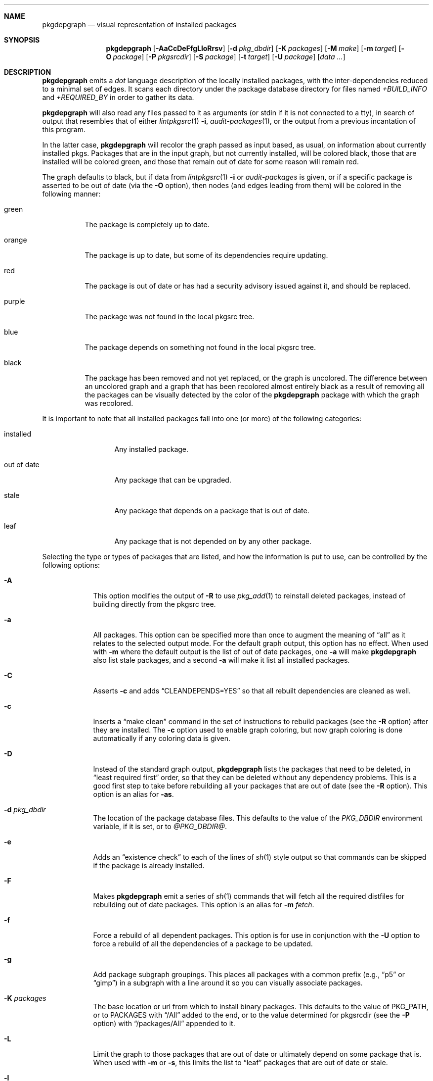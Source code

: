 .\"	$NetBSD: pkgdepgraph.1,v 1.7 2003/04/16 09:50:01 wiz Exp $
.\"
.\" Copyright (c) 2002, 2003 by Andrew Brown <atatat@netbsd.org>
.\" Absolutely no warranty.
.\"
.Dd March 6, 2003
.Dt PKGDEPGRAPH 1
.Sh NAME
.Nm pkgdepgraph
.Nd visual representation of installed packages
.Sh SYNOPSIS
.Nm
.Op Fl AaCcDeFfgLloRrsv
.Op Fl d Ar pkg_dbdir
.Op Fl K Ar packages
.Op Fl M Ar make
.Op Fl m Ar target
.Op Fl O Ar package
.Op Fl P Ar pkgsrcdir
.Op Fl S Ar package
.Op Fl t Ar target
.Op Fl U Ar package
.Op Pa data ...
.Sh DESCRIPTION
.Nm
emits a
.Pa dot
language description of the locally installed packages, with the
inter-dependencies reduced to a minimal set of edges.
It scans each directory under the package database directory for files
named
.Pa +BUILD_INFO
and
.Pa +REQUIRED_BY
in order to gather its data.
.Pp
.Nm
will also read any files passed to it as arguments (or stdin if it
is not connected to a tty), in search of output that resembles that
of either
.Xr lintpkgsrc 1
.Fl i ,
.Xr audit-packages 1 ,
or the output from a previous incantation of this program.
.Pp
In the latter case,
.Nm
will recolor the graph passed as input based, as usual, on information
about currently installed pkgs.
Packages that are in the input graph, but not currently installed,
will be colored black, those that are installed will be colored green,
and those that remain out of date for some reason will remain red.
.Pp
The graph defaults to black, but if data from
.Xr lintpkgsrc 1
.Fl i
or
.Pa audit-packages
is given, or if a specific package is asserted to be out of date (via the
.Fl O
option), then nodes (and edges leading from them) will be colored in
the following manner:
.Bl -tag -width purple
.It green
The package is completely up to date.
.It orange
The package is up to date, but some of its dependencies require updating.
.It red
The package is out of date or has had a security advisory issued
against it, and should be replaced.
.It purple
The package was not found in the local pkgsrc tree.
.It blue
The package depends on something not found in the local pkgsrc tree.
.It black
The package has been removed and not yet replaced, or the graph is
uncolored.
The difference between an uncolored graph and a graph that has been
recolored almost entirely black as a result of removing all the
packages can be visually detected by the color of the
.Nm
package with which the graph was recolored.
.El
.Pp
It is important to note that all installed packages fall into one (or
more) of the following categories:
.Bl -tag -width out-of-date
.It installed
Any installed package.
.It out of date
Any package that can be upgraded.
.It stale
Any package that depends on a package that is out of date.
.It leaf
Any package that is not depended on by any other package.
.El
.Pp
Selecting the type or types of packages that are listed, and how the
information is put to use, can be controlled by the following options:
.Bl -tag -width package
.It Fl A
This option modifies the output of
.Fl R
to use
.Xr pkg_add 1
to reinstall deleted packages, instead of building directly from the
pkgsrc tree.
.It Fl a
All packages.
This option can be specified more than once to augment the meaning of
.Dq all
as it relates to the selected output mode.
For the default graph output, this option has no effect.
When used with
.Fl m
where the default output is the list of out of date packages, one
.Fl a
will make
.Nm
also list stale packages, and a second
.Fl a
will make it list all installed packages.
.It Fl C
Asserts
.Fl c
and adds
.Dq CLEANDEPENDS=YES
so that all rebuilt dependencies are cleaned as well.
.It Fl c
Inserts a
.Dq make clean
command in the set of instructions to rebuild packages (see the
.Fl R
option) after they are installed.
The
.Fl c
option used to enable graph coloring, but now graph coloring is done
automatically if any coloring data is given.
.It Fl D
Instead of the standard graph output,
.Nm
lists the packages that need to be deleted, in
.Dq least required first
order, so that they can be deleted without any dependency problems.
This is a good first step to take before rebuilding all your packages
that are out of date (see the
.Fl R
option).
This option is an alias for
.Fl as .
.It Fl d Ar pkg_dbdir
The location of the package database files.
This defaults to the value of the
.Pa PKG_DBDIR
environment variable, if it is set, or to
.Pa @PKG_DBDIR@ .
.It Fl e
Adds an
.Dq existence check
to each of the lines of
.Xr sh 1
style output so that commands can be skipped if the package is already
installed.
.It Fl F
Makes
.Nm
emit a series of
.Xr sh 1
commands that will fetch all the required distfiles for rebuilding out
of date packages.
This option is an alias for
.Fl m Ar fetch . 
.It Fl f
Force a rebuild of all dependent packages.
This option is for use in conjunction with the
.Fl U
option to force a rebuild of all the dependencies of a package to be
updated.
.It Fl g
Add package subgraph groupings.
This places all packages with a common prefix (e.g.,
.Dq p5
or
.Dq gimp )
in a subgraph with a line around it so you can visually associate
packages.
.It Fl K Ar packages
The base location or url from which to install binary packages.
This defaults to the value of PKG_PATH, or to PACKAGES with
.Dq Dv /All
added to the end, or to the value determined for pkgsrcdir (see the
.Fl P
option) with
.Dq Dv /packages/All
appended to it.
.It Fl L
Limit the graph to those packages that are out of date
or ultimately depend on some package that is.
When used with
.Fl m
or
.Fl s ,
this limits the list to
.Dq leaf
packages that are out of date or stale.
.It Fl l
Adds package
.Dq location
information to the labels on the nodes.
This is the path to the package under the local pkgsrc tree.
.It Fl M Ar make
Sets the name or path of the proper
.Xr make 1
program for the
.Xr sh 1
commands generated by the
.Fl R
and
.Fl F
options.
Some systems may have more than one
.Xr make 1
command or the correct choice might not be named
.Dq make .
The default value for this is taken from the MAKE environment
variable, if it is set, or is simply
.Dq make .
.It Fl m Ar target
Emits generic
.Xr sh 1
commands to 
.Dq make Ar target
for each listed package.
One interesting target to specify is
.Ar '$*'
since that will yield a script that will pass its own command
line arguments to make for processing.
.It Fl O Ar package
Marks
.Ar package
as out of date so that you can see the impact of deleting dependent
packages and rebuilding everything.
This option can be used as a quick alternative to using the output
from
.Xr lintpkgsrc 1
.Fl i
for graph coloring information.
.It Fl o
Adds a package
.Dq order
number to each node's label.
The number indicates only the place of the node in the hierarchy, such
that each node has a number greater than that of anything which
depends on it, and with the
.Dq leaf
nodes numbered one.
.It Fl P Ar pkgsrcdir
The root of the pkgsrc source tree.
This defaults to the value of the
.Pa PKGSRCDIR
environment variable, if it is set, or to
.Pa @PKGSRCDIR@ .
.It Fl R
Instead of the standard graph output, emits a series of
.Xr sh 1
commands that will rebuild all the out of date packages by rebuilding
all the deleted leaf packages.
Packages that are out of date should be deleted first (see the
.Fl D
option).
This option is an alias for
.Fl eLm Ar target .
See the
.Fl t
option for a description of what value is used for
.Ar target .
.It Fl r
Reverses the order in which the packages are listed.
.It Fl S Ar package
Selects a subgraph of the installed package base around which to
generate output.
By default, if a subgraph of
.Ar package
is requested, only
.Ar package
and those packages immediately above and below it in the graph will be
listed.
To select only those immediately below, prefix a
.Dq -
to the package name.
To select all packages below
.Ar package ,
prefix
.Dq --
to the package name.
To select packages above
.Ar package ,
use
.Dq +
and
.Dq ++
as appropriate.
To select all packages remotely connected to
.Ar package ,
add
.Dq =
to the beginning.
Note: take care when using this option with generated lists or sh
scripts.
Since the subgraph of packages selected by this option may not include
all stale or out of date packages involved in a proper package update
procedure, the lists may be incomplete and can cause problems.
.It Fl s
Print a simple list of packages instead of
.Xr sh
commands.
The default output set for this command is out of date packages from
the entire package set.
Use combinations of
.Fl a ,
.Fl L ,
.Fl O Ar package ,
and
.Fl S Ar package
to select more or other package lists.
.It Fl t Ar target
Changes the target of the
.Fl R
output from
.Dq install
to
.Ar target
in case you want to
.Dq make package
or some other target.
.It Fl U Ar package
Generates a graph with only the out of date dependencies of
.Ar package
marked in red (ie, packages that are out of date but not dependencies
of
.Ar package
will not be considered out of date).
This will show the entire effect of deleting all related packages in
order to update the dependencies of the given package.
If the
.Fl f
option is used, then all the dependencies of
.Ar package
will be marked as out of date and the effect on the installed package
base will be accordingly greater.
.It Fl v
Adds the package version number to the node's label in the graph.
.El
.Sh ENVIRONMENT
.Ss MAKE
The default name for the
.Dq make
program used in the
.Xr sh 1
commands generated by the
.Fl F
and
.Fl R
output modes.
.Ss PKG_DBDIR
Where to find registered packages instead of
.Pa @PKG_DBDIR@ .
.Ss PKGSRCDIR
Where the pkgsrc tree is located instead of
.Pa @PKGSRCDIR@ .
.Ss PKG_PATH
.Ss PACKAGES
Two variables that can be used as a location for binary packages.
See the
.Fl A
and
.Fl K
options for more details.
.Sh EXAMPLES
The default output:
.Bd -literal -offset indent
$ pkgdepgraph | dotty -
.Ed
.Pp
To generate graph output for later use, and a postscript image of it:
.Bd -literal -offset indent
$ lintpkgsrc -i \*[Gt] pkgdepgraph.in
$ audit-packages \*[Gt]\*[Gt] pkgdepgraph.in
$ pkgdepgraph -lv pkgdepgraph.in \*[Gt] pkgdepgraph.dot
$ dot -Tps pkgdepgraph.dot \*[Gt] pkgdepgraph.ps
.Ed
.Pp
To generate a graph of just the out of date nodes as a gif:
.Bd -literal -offset indent
$ pkgdepgraph -L pkgdepgraph.in \*[Gt] out-of-date.dot
$ dot -Tgif out-of-date.dot \*[Gt] out-of-date.gif
.Ed
.Pp
To make a list of packages that need to be removed in order to bring
all packages up to date:
.Bd -literal -offset indent
$ pkgdepgraph -D pkgdepgraph.in \*[Gt] delete_order
$ pkgdepgraph -R pkgdepgraph.in \*[Gt] rebuild.sh
.Ed
.Pp
To subsequently delete all out of date and stale packages:
.Bd -literal -offset indent
$ pkg_delete `cat delete_order`
$ sh rebuild.sh
.Ed
.Pp
You may also find it useful to
.Dq pre-fetch
all the required distfiles for the rebuild as below, so that you can
do all the rebuilding while off-line:
.Bd -literal -offset indent
$ pkgdepgraph -F pkgdepgraph.in \*[Gt] fetch.sh
$ sh fetch.sh
.Ed
.Pp
Running the rebuild script will probably take a while, but if you
need to stop it or it stops by itself for any reason, you can rerun
the script, and it will pick up where it left off.
If there are certain packages that you want installed before others
are reinstalled, feel free to reorder the lines in the script.
.Pp
You can also
.Dq make clean
wherever you like when the rebuild script is not running, or even
update your tree in between runs of the script, though in the latter
case, it would be prudent to resume the script in the following manner
so that any packages that are newly out of date are removed and
replaced.
.Bd -literal -offset indent
$ pkgdepgraph -D pkgdepgraph.in \*[Gt] delete_order
$ pkgdepgraph -R pkgdepgraph.in \*[Gt]\*[Gt] rebuild.sh
$ pkg_delete `cat delete_order`
$ sh rebuild.sh
.Ed
.Pp
It is important to note that if you have specifically installed a
particular package that is a dependency, and another package (or other
packages) exist that can satisfy the same dependency, you should
probably pre-install that particular package.
There is no guarantee that the typical processing order will install
the same package.
.Pp
A similar task is to update all the out of date dependencies of an
package, rebuild the package, and any others that might share the same
dependencies:
.Bd -literal -offset indent
$ pkgdepgraph -U mozilla -D pkgdepgraph.in \*[Gt] delete_order
$ pkgdepgraph -U mozilla -R pkgdepgraph.in \*[Gt] rebuild.sh
$ pkg_delete `cat delete_order`
$ sh rebuild.sh
.Ed
.Pp
Or perhaps to rebuild a specific package and all packages which depend
on it:
.Bd -literal -offset indent
$ pkgdepgraph -O glib -D \*[Gt] delete_order
$ pkgdepgraph -O glib -R \*[Gt] rebuild.sh
$ pkg_delete `cat delete_order`
$ sh rebuild.sh
.Ed
.Pp
Finally, to see the current state of the installed packages after some
packages have been deleted, and some (but perhaps not all) have been
reinstalled:
.Bd -literal -offset indent
$ pkgdepgraph out-of-date.dot | dot -Tps \*[Gt] current.ps
.Ed
.Sh SEE ALSO
.Xr dot 1 ,
.Xr dotty 1 ,
.Xr lintpkgsrc 1
.Sh AUTHORS
.An Andrew Brown Aq atatat@netbsd.org
.Sh BUGS
.Nm
was written in
.Xr perl 1 ,
but I believe the balance of code layout and comments is actually
reasonable, despite what you may think of perl.
.Pp
The
.Dq rebuild
output,
.Dq fetch
output, and the generic
.Dq make target
output (see the
.Fl R ,
.Fl F ,
and
.Fl m
options) do not deal very well with packages that have moved within
the pkgsrc tree.
It is necessary that you edit the rebuild script by hand to work
around this.
